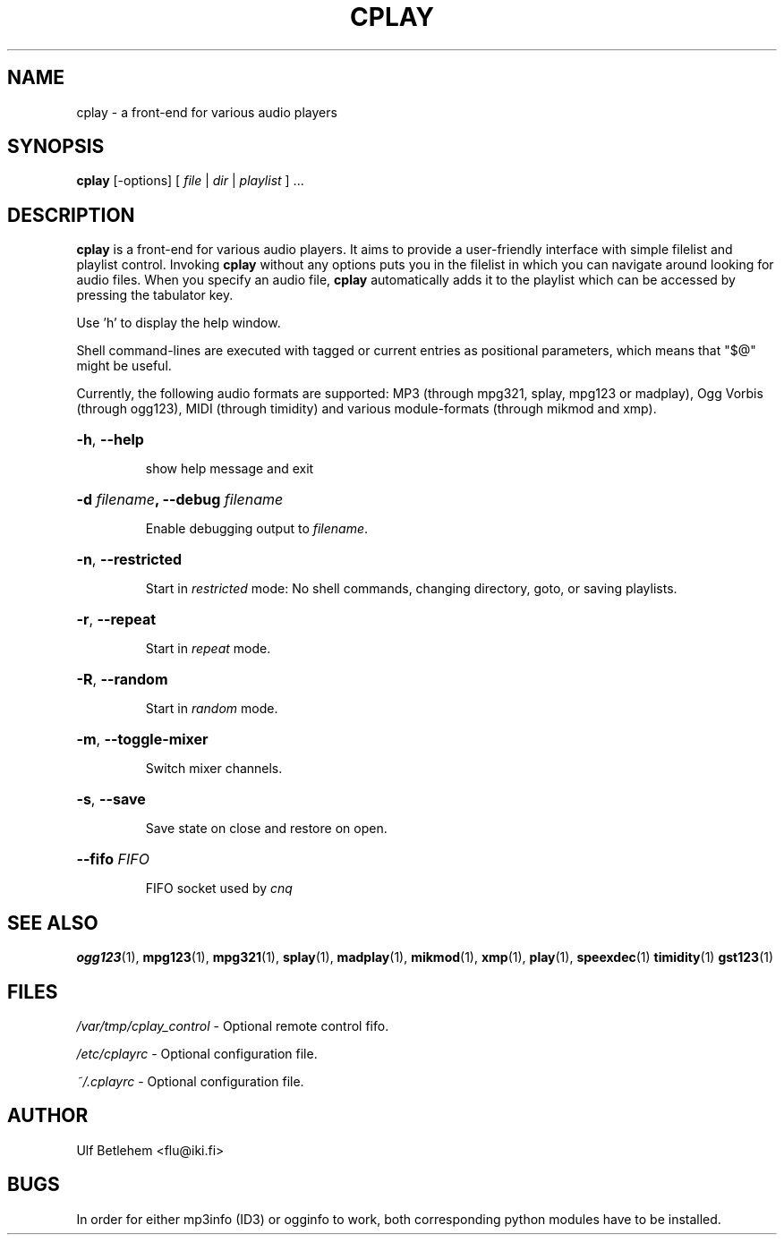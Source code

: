 .\" Copyright (C) 2000, 2002 Martin Michlmayr <tbm@cyrius.com>
.\" This manual is freely distributable under the terms of the GPL.
.\" It was originally written for Debian GNU/Linux (but may be used
.\" by others).
.\"
.TH CPLAY 1 "July 2014"

.SH NAME
.PP
cplay \- a front-end for various audio players

.SH SYNOPSIS
.PP
\fBcplay\fR [\-options] [ \fIfile\fP | \fIdir\fP | \fIplaylist\fP ] ...

.SH DESCRIPTION
.PP
.B cplay
is a front-end for various audio players. It aims to provide a
user-friendly interface with simple filelist and playlist
control.  Invoking
.B cplay
without any options puts you in the filelist in which you
can navigate around looking for audio files.  When you
specify an audio file,
.B cplay
automatically adds it to the playlist which can be accessed
by pressing the tabulator key.
.PP
Use 'h' to display the help window.
.PP
Shell command-lines are executed with tagged or current entries
as positional parameters, which means that "$@" might be useful.
.PP
Currently, the following audio formats are supported: MP3 (through
mpg321, splay, mpg123 or madplay), Ogg Vorbis (through ogg123), MIDI
(through timidity) and various module-formats (through mikmod and xmp).

.HP
\fB\-h\fR, \fB\-\-help
.IP
show help message and exit
.HP
\fB\-d \fIfilename\fP, \fB\-\-debug \fIfilename
.IP
Enable debugging output to \fIfilename\fR.
.HP
\fB\-n\fR, \fB\-\-restricted
.IP
Start in \fIrestricted\fP mode: No shell commands, changing directory, goto, or saving playlists.
.HP
\fB\-r\fR, \fB\-\-repeat
.IP
Start in \fIrepeat\fP mode.
.HP
\fB\-R\fR, \fB\-\-random
.IP
Start in \fIrandom\fP mode.
.HP
\fB\-m\fR, \fB\-\-toggle-mixer
.IP
Switch mixer channels.
.HP
\fB\-s\fR, \fB\-\-save
.IP
Save state on close and restore on open.
.HP
\fB\-\-fifo \fIFIFO
.IP
FIFO socket used by \fIcnq\fP

.SH SEE ALSO
.PP
.BR ogg123 (1),
.BR mpg123 (1),
.BR mpg321 (1),
.BR splay (1),
.BR madplay (1),
.BR mikmod (1),
.BR xmp (1),
.BR play (1),
.BR speexdec (1)
.BR timidity (1)
.BR gst123 (1)

.SH FILES
.PP
.I /var/tmp/cplay_control
- Optional remote control fifo.

.I /etc/cplayrc
- Optional configuration file.

.I ~/.cplayrc
- Optional configuration file.

.SH AUTHOR
.PP
Ulf Betlehem <flu@iki.fi>

.SH BUGS
.PP
In order for either mp3info (ID3) or ogginfo to work,
both corresponding python modules have to be installed.
